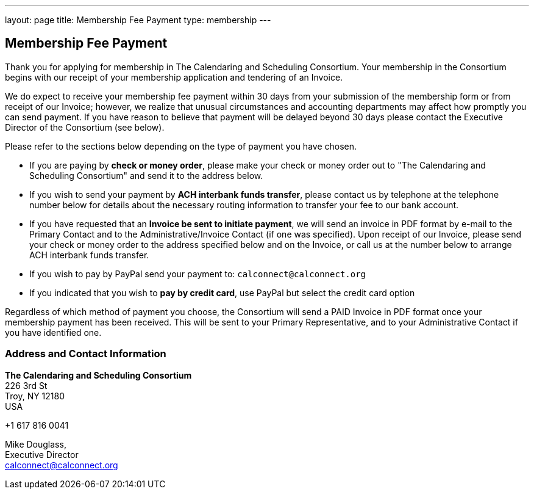---
layout: page
title:  Membership Fee Payment
type: membership
---

== Membership Fee Payment

Thank you for applying for membership in The Calendaring and Scheduling
Consortium. Your membership in the Consortium begins with our receipt of
your membership application and tendering of an Invoice.

We do expect to receive your membership fee payment within 30 days from
your submission of the membership form or from receipt of our Invoice;
however, we realize that unusual circumstances and accounting
departments may affect how promptly you can send payment. If you have
reason to believe that payment will be delayed beyond 30 days please
contact the Executive Director of the Consortium (see below).

Please refer to the sections below depending on the type of payment you
have chosen.

* If you are paying by *check or money order*, please make your check or
money order out to "The Calendaring and Scheduling Consortium" and send
it to the address below.

* If you wish to send your payment by *ACH interbank funds transfer*,
please contact us by telephone at the telephone number below for details
about the necessary routing information to transfer your fee to our bank
account.

* If you have requested that an *Invoice be sent to initiate payment*,
we will send an invoice in PDF format by e-mail to the Primary Contact
and to the Administrative/Invoice Contact (if one was specified). Upon
receipt of our Invoice, please send your check or money order to the
address specified below and on the Invoice, or call us at the number
below to arrange ACH interbank funds transfer.

* If you wish to pay by PayPal send your payment to: `calconnect@calconnect.org`

* If you indicated that you wish to *pay by credit card*, use PayPal but
select the credit card option

Regardless of which method of payment you choose, the Consortium will
send a PAID Invoice in PDF format once your membership payment has been
received. This will be sent to your Primary Representative, and to your
Administrative Contact if you have identified one.

=== Address and Contact Information

*The Calendaring and Scheduling Consortium* +
226 3rd St +
Troy, NY 12180 +
USA +

+1 617 816 0041 +

Mike Douglass, +
Executive Director +
mailto:Dave.Thewlis@calconnect.org[calconnect@calconnect.org]